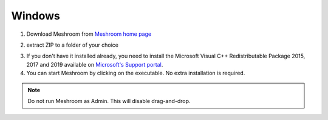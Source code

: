 Windows
=======

1. Download Meshroom from `Meshroom home page <https://alicevision.org/#meshroom>`_

.. image:: meshroom_win_download.jpg

2. extract ZIP to a folder of your choice

.. image:: win.jpg

3. If you don't have it installed already, you need to install the Microsoft Visual C++ Redistributable Package 2015, 2017 and 2019 available on `Microsoft's Support portal <https://support.microsoft.com/en-us/help/2977003/the-latest-supported-visual-c-downloads.>`_.

4. You can start Meshroom by clicking on the executable. No extra installation is required.

.. Note::
  Do not run Meshroom as Admin. This will disable drag-and-drop.
